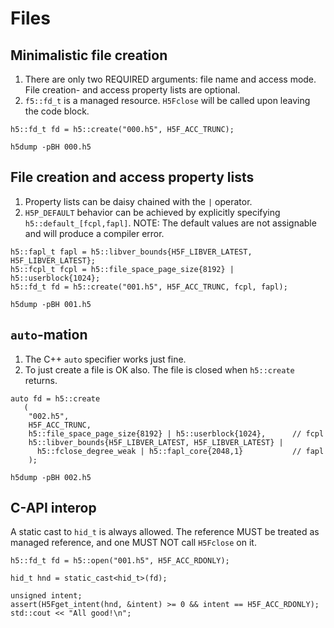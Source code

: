 
* Files

** Minimalistic file creation

   1. There are only two REQUIRED arguments: file name and access mode.
      File creation- and access property lists are optional.
   2. ~f5::fd_t~ is a managed resource. ~H5Fclose~ will be called upon leaving
      the code block.

   #+HEADERS: :includes <h5cpp/all> :flags "-std=c++17" :libs "-lhdf5"
   #+BEGIN_SRC C++ :results silent :exports code
   h5::fd_t fd = h5::create("000.h5", H5F_ACC_TRUNC);
   #+END_SRC

   #+BEGIN_SRC shell :results output :exports both
   h5dump -pBH 000.h5
   #+END_SRC

** File creation and access property lists

   1. Property lists can be daisy chained with the ~|~ operator.
   2. ~H5P_DEFAULT~ behavior can be achieved by explicitly specifying
      ~h5::default_[fcpl,fapl]~. NOTE: The default values are not assignable
      and will produce a compiler error.

   #+HEADERS: :includes <h5cpp/all> :flags "-std=c++17" :libs "-lhdf5"
   #+BEGIN_SRC C++ :results silent :exports code
   h5::fapl_t fapl = h5::libver_bounds{H5F_LIBVER_LATEST, H5F_LIBVER_LATEST};
   h5::fcpl_t fcpl = h5::file_space_page_size{8192} | h5::userblock{1024};
   h5::fd_t fd = h5::create("001.h5", H5F_ACC_TRUNC, fcpl, fapl);
   #+END_SRC

   #+BEGIN_SRC shell :results output :exports both
   h5dump -pBH 001.h5
   #+END_SRC

** ~auto~-mation

   1. The C++ ~auto~ specifier works just fine.
   2. To just create a file is OK also. The file is closed when ~h5::create~
      returns.
   
   #+HEADERS: :includes <h5cpp/all> :flags "-std=c++17" :libs "-lhdf5"
   #+BEGIN_SRC C++ :results silent :exports code
   auto fd = h5::create
      (
       "002.h5",
       H5F_ACC_TRUNC,
       h5::file_space_page_size{8192} | h5::userblock{1024},      // fcpl
       h5::libver_bounds{H5F_LIBVER_LATEST, H5F_LIBVER_LATEST} |
         h5::fclose_degree_weak | h5::fapl_core{2048,1}           // fapl
       );
   #+END_SRC

   #+BEGIN_SRC shell :results output :exports both
   h5dump -pBH 002.h5
   #+END_SRC

** C-API interop

   A static cast to ~hid_t~ is always allowed. The reference MUST be treated as
   managed reference, and one MUST NOT call ~H5Fclose~ on it.

   #+HEADERS: :includes '(<h5cpp/all> <cassert> <iostream>)
   #+HEADERS: :flags "-std=c++17" :libs "-lhdf5"
   #+BEGIN_SRC C++ :results output :exports both
   h5::fd_t fd = h5::open("001.h5", H5F_ACC_RDONLY);

   hid_t hnd = static_cast<hid_t>(fd);

   unsigned intent;
   assert(H5Fget_intent(hnd, &intent) >= 0 && intent == H5F_ACC_RDONLY);
   std::cout << "All good!\n";
   #+END_SRC
